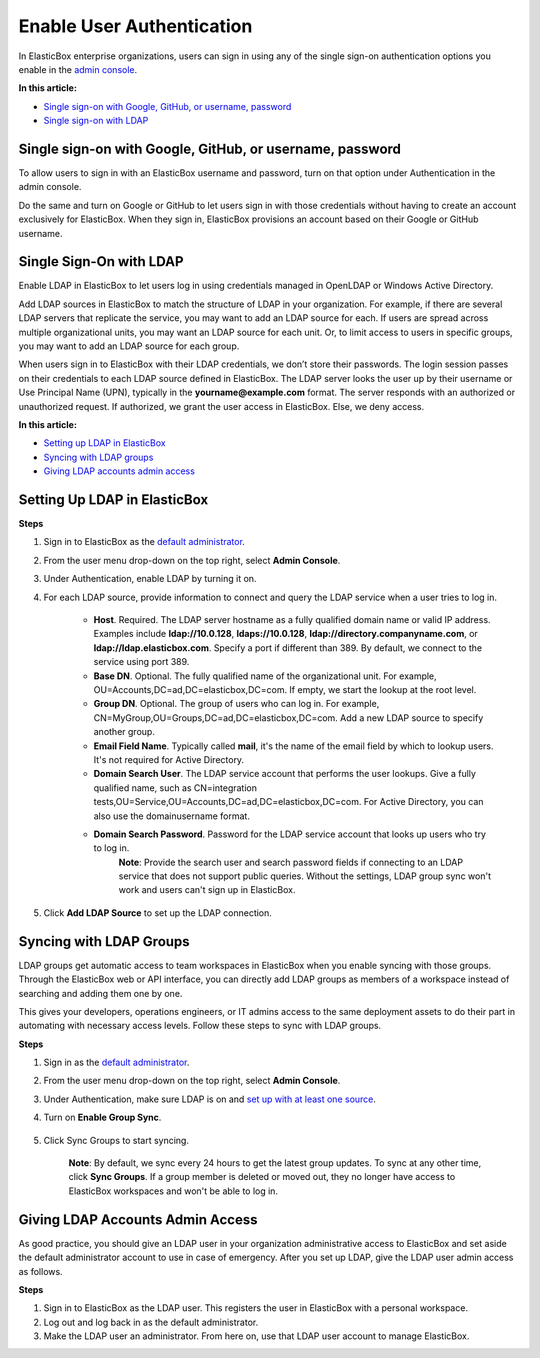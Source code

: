 Enable User Authentication
********************************

In ElasticBox enterprise organizations, users can sign in using any of the single sign-on authentication options you enable in the `admin console </../documentation/managing-your-organization/admin-overview/>`_.

.. raw:: html

	<div class="doc-image padding-1x">
		<img class="img-responsive" src="/../assets/img/docs/adminconsole/admin-console-enable-user-authenticaion.png" alt="Authentication and Single Sign-On">
	</div>

**In this article:**

* `Single sign-on with Google, GitHub, or username, password`_
* `Single sign-on with LDAP`_

Single sign-on with Google, GitHub, or username, password
-------------------------------------------------------------

To allow users to sign in with an ElasticBox username and password, turn on that option under Authentication in the admin console.

Do the same and turn on Google or GitHub to let users sign in with those credentials without having to create an account exclusively for ElasticBox. When they sign in, ElasticBox provisions an account based on their Google or GitHub username.

Single Sign-On with LDAP
----------------------------------------------------

Enable LDAP in ElasticBox to let users log in using credentials managed in OpenLDAP or Windows Active Directory.

Add LDAP sources in ElasticBox to match the structure of LDAP in your organization. For example, if there are several LDAP servers that replicate the service, you may want to add an LDAP source for each. If users are spread across multiple organizational units, you may want an LDAP source for each unit. Or, to limit access to users in specific groups, you may want to add an LDAP source for each group.

When users sign in to ElasticBox with their LDAP credentials, we don’t store their passwords. The login session passes on their credentials to each LDAP source defined in ElasticBox. The LDAP server looks the user up by their username or Use Principal Name (UPN), typically in the **yourname@example.com** format. The server responds with an authorized or unauthorized request. If authorized, we grant the user access in ElasticBox. Else, we deny access.

**In this article:**

* `Setting up LDAP in ElasticBox`_
* `Syncing with LDAP groups`_
* `Giving LDAP accounts admin access`_

Setting Up LDAP in ElasticBox
--------------------------------

**Steps**

1. Sign in to ElasticBox as the `default administrator </../documentation/getting-started/enterprise-setup-onboarding/#enterprise-setup>`_.
2. From the user menu drop-down on the top right, select **Admin Console**.
3. Under Authentication, enable LDAP by turning it on.
4. For each LDAP source, provide information to connect and query the LDAP service when a user tries to log in.

	.. raw:: html

		<div class="doc-image padding-1x">
			<img class="img-responsive" src="/../assets/img/docs/adminconsole/admin-console-authenticate-users-with-ldap.png" alt="Authenticate Users via LDAP">
		</div>

	* **Host**. Required. The LDAP server hostname as a fully qualified domain name or valid IP address. Examples include **ldap://10.0.128**, **ldaps://10.0.128**, **ldap://directory.companyname.com**, or **ldap://ldap.elasticbox.com**. Specify a port if different than 389. By default, we connect to the service using port 389.
	* **Base DN**. Optional. The fully qualified name of the organizational unit. For example, OU=Accounts,DC=ad,DC=elasticbox,DC=com. If empty, we start the lookup at the root level.
	* **Group DN**. Optional. The group of users who can log in. For example, CN=MyGroup,OU=Groups,DC=ad,DC=elasticbox,DC=com. Add a new LDAP source to specify another group.
	* **Email Field Name**. Typically called **mail**, it's the name of the email field by which to lookup users. It's not required for Active Directory.
	* **Domain Search User**. The LDAP service account that performs the user lookups. Give a fully qualified name, such as CN=integration tests,OU=Service,OU=Accounts,DC=ad,DC=elasticbox,DC=com. For Active Directory, you can also use the domain\username format.
	* **Domain Search Password**. Password for the LDAP service account that looks up users who try to log in.
		**Note**: Provide the search user and search password fields if connecting to an LDAP service that does not support public queries. Without the settings, LDAP group sync won't work and users can't sign up in ElasticBox.

5. Click **Add LDAP Source** to set up the LDAP connection.

Syncing with LDAP Groups
----------------------------

LDAP groups get automatic access to team workspaces in ElasticBox when you enable syncing with those groups. Through the ElasticBox web or API interface, you can directly add LDAP groups as members of a workspace instead of searching and adding them one by one.

.. raw:: html

	<div class="doc-image padding-1x">
		<img class="img-responsive" src="/../assets/img/docs/workspaces/teamworkspaces-addldapgroups.png" alt="Add LDAP Groups to Team Workspaces">
	</div>

This gives your developers, operations engineers, or IT admins access to the same deployment assets to do their part in automating with necessary access levels. Follow these steps to sync with LDAP groups.

**Steps**

1. Sign in as the `default administrator </../documentation/getting-started/enterprise-setup-onboarding/#enterprise-setup>`_.
2. From the user menu drop-down on the top right, select **Admin Console**.
3. Under Authentication, make sure LDAP is on and `set up with at least one source </../documentation/managing-your-organization/user-authentication/#setting-up-ldap-in-elasticbox>`_.
4. Turn on **Enable Group Sync**.

	.. raw:: html

		<div class="doc-image padding-1x">
			<img class="img-responsive" src="/../assets/img/docs/adminconsole/admin-console-enable-ldapgroupsync.png" alt="Sync with LDAP Groups">
		</div>

5. Click Sync Groups to start syncing.

	**Note**: By default, we sync every 24 hours to get the latest group updates. To sync at any other time, click **Sync Groups**. If a group member is deleted or moved out, they no longer have access to ElasticBox workspaces and won't be able to log in.

Giving LDAP Accounts Admin Access
-------------------------------------

As good practice, you should give an LDAP user in your organization administrative access to ElasticBox and set aside the default administrator account to use in case of emergency. After you set up LDAP, give the LDAP user admin access as follows.

**Steps**

1. Sign in to ElasticBox as the LDAP user. This registers the user in ElasticBox with a personal workspace.
2. Log out and log back in as the default administrator.
3. Make the LDAP user an administrator. From here on, use that LDAP user account to manage ElasticBox.



